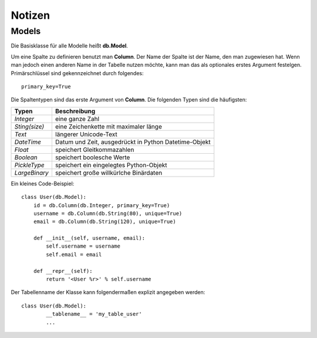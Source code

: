 =======
Notizen
=======

Models
======

Die Basisklasse für alle Modelle heißt **db.Model**.

Um eine Spalte zu definieren benutzt man **Column**. Der Name der Spalte ist der Name, den man zugewiesen hat. Wenn man jedoch einen anderen Name in der Tabelle nutzen möchte, kann man das als optionales erstes Argument festelgen.
Primärschlüssel sind gekennzeichnet durch folgendes::
	
	primary_key=True 


Die Spaltentypen sind das erste Argument von **Column**.
Die folgenden Typen sind die häufigsten:

===============  ======================================================
Typen			 Beschreibung
===============  ======================================================
*Integer*	     eine ganze Zahl
*Sting(size)*	 eine Zeichenkette mit maximaler länge
*Text*			 längerer Unicode-Text
*DateTime*		 Datum und Zeit, ausgedrückt in Python Datetime-Objekt
*Float*			 speichert Gleitkommazahlen
*Boolean*		 speichert boolesche Werte
*PickleType*	 speichert ein eingelegtes Python-Objekt
*LargeBinary*	 speichert große willkürlche Binärdaten
===============  ======================================================

Ein kleines Code-Beispiel::

	class User(db.Model):
	    id = db.Column(db.Integer, primary_key=True)
	    username = db.Column(db.String(80), unique=True)
	    email = db.Column(db.String(120), unique=True)

	    def __init__(self, username, email):
	        self.username = username
	        self.email = email

	    def __repr__(self):
	        return '<User %r>' % self.username



Der Tabellenname der Klasse kann folgendermaßen explizit angegeben werden::

	class User(db.Model):
		__tablename__ = 'my_table_user'
		...


